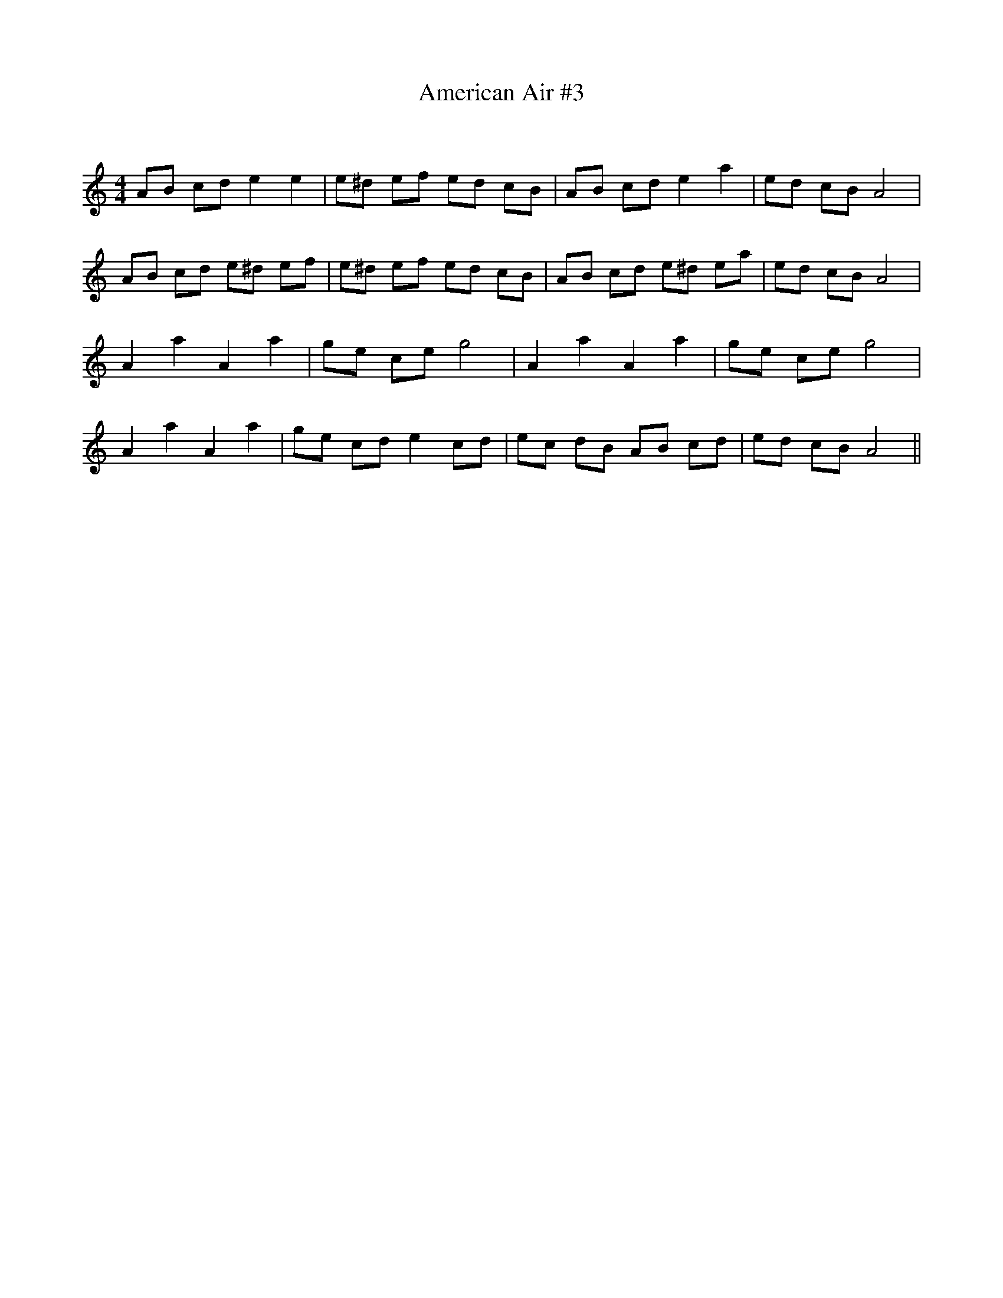 X:1
T: American Air #3
C:
R:Reel
I:speed 232
Q:232
K:Am
M:4/4
L:1/8
AB cd e2e2|e^d ef ed cB|AB cd e2a2|ed cB A4|
AB cd e^d ef|e^d ef ed cB|AB cd e^d ea|ed cB A4|
A2a2 A2a2|ge ce g4|A2a2 A2a2|ge ce g4|
A2a2 A2a2|ge cd e2cd|ec dB AB cd|ed cB A4||
